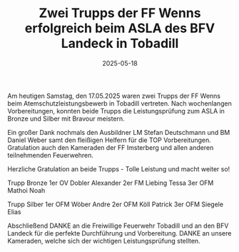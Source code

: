 #+TITLE: Zwei Trupps der FF Wenns erfolgreich beim ASLA des BFV Landeck in Tobadill
#+DATE: 2025-05-18
#+FACEBOOK_URL: https://facebook.com/ffwenns/posts/1075717184590733

Am heutigen Samstag, den 17.05.2025 waren zwei Trupps der FF Wenns beim Atemschutzleistungsbewerb in Tobadill vertreten. Nach wochenlangen Vorbereitungen, konnten beide Trupps die Leistungsprüfung zum ASLA in Bronze und Silber mit Bravour meistern. 

Ein großer Dank nochmals den Ausbildner LM Stefan Deutschmann und BM Daniel Weber samt den fleißigen Helfern für die TOP Vorbereitungen. Gratulation auch den Kameraden der FF Imsterberg und allen anderen teilnehmenden Feuerwehren.

Herzliche Gratulation an beide Trupps - Tolle Leistung und macht weiter so! 

Trupp Bronze 
1er OV Dobler Alexander
2er FM Liebing Tessa
3er OFM Mathoi Noah 

Trupp Silber 
1er OFM Wöber Andre
2er OFM Köll Patrick
3er OFM Siegele Elias

Abschließend DANKE an die Freiwillige Feuerwehr Tobadill und an den BFV Landeck für die perfekte Durchführung und Vorbereitung. DANKE an unsere Kameraden, welche sich der wichtigen Leistungsprüfung stellten.
